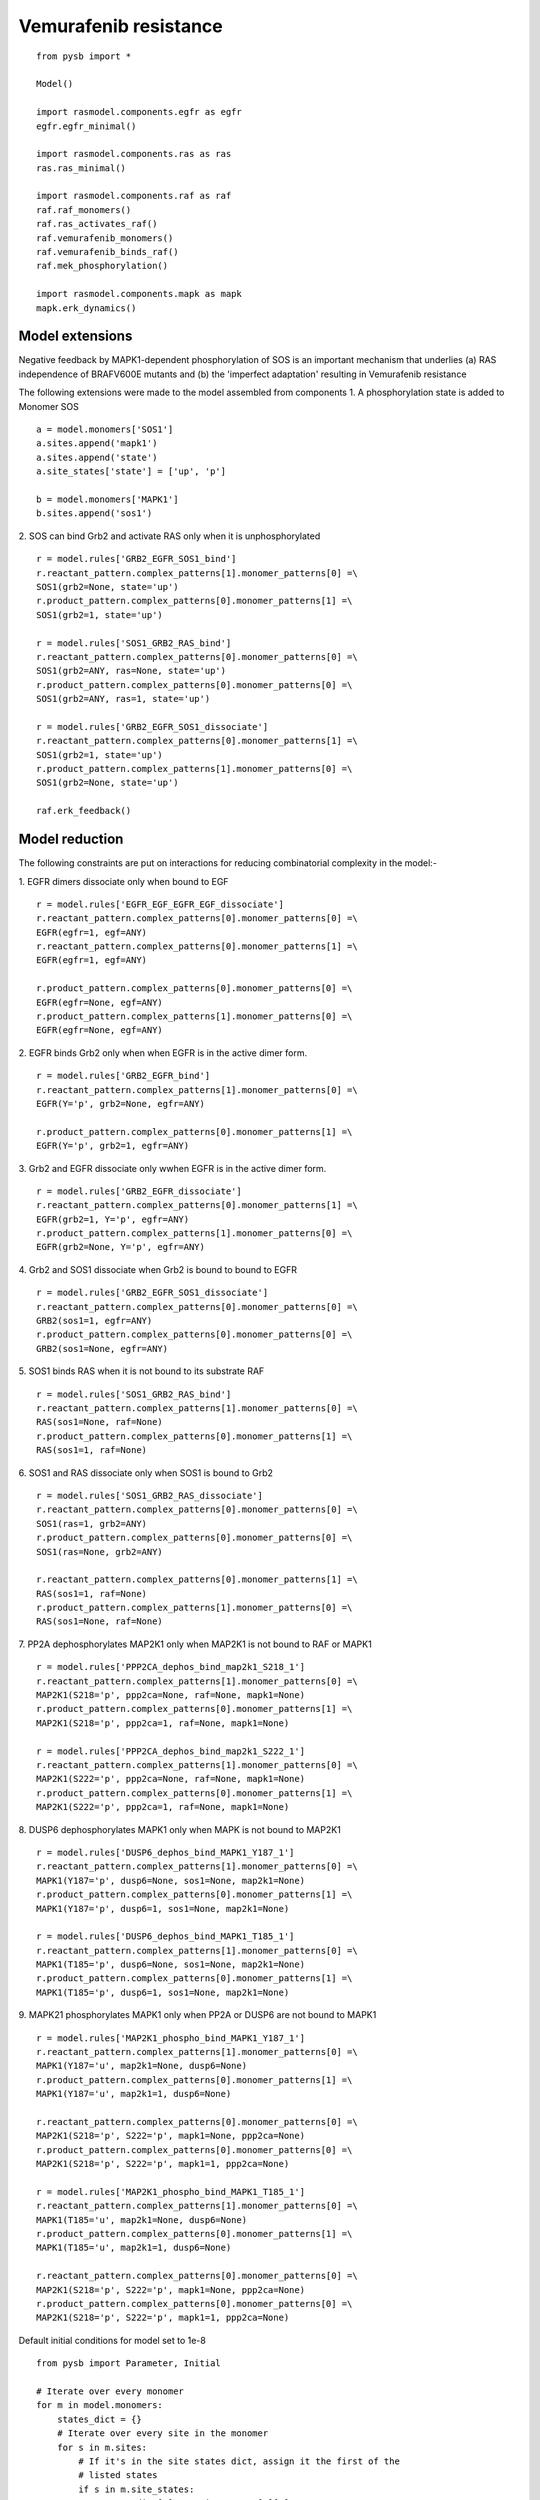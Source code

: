.. component::
   :module: rasmodel.scenarios.vemurafenib_resistance
	    
Vemurafenib resistance
======================

::
   
    from pysb import *

    Model()

    import rasmodel.components.egfr as egfr
    egfr.egfr_minimal()

    import rasmodel.components.ras as ras
    ras.ras_minimal()

    import rasmodel.components.raf as raf
    raf.raf_monomers()
    raf.ras_activates_raf()
    raf.vemurafenib_monomers()
    raf.vemurafenib_binds_raf()
    raf.mek_phosphorylation()

    import rasmodel.components.mapk as mapk
    mapk.erk_dynamics()

Model extensions
----------------
Negative feedback by MAPK1-dependent phosphorylation of SOS is an important mechanism that underlies
(a) RAS independence of BRAFV600E mutants and
(b) the 'imperfect adaptation' resulting in Vemurafenib resistance

The following extensions were made to the model assembled from components
1. A phosphorylation state is added to Monomer SOS
::
   a = model.monomers['SOS1']
   a.sites.append('mapk1')
   a.sites.append('state')
   a.site_states['state'] = ['up', 'p']

   b = model.monomers['MAPK1']
   b.sites.append('sos1')

2. SOS can bind Grb2 and activate RAS only when it is unphosphorylated
::
   
   r = model.rules['GRB2_EGFR_SOS1_bind']
   r.reactant_pattern.complex_patterns[1].monomer_patterns[0] =\
   SOS1(grb2=None, state='up')
   r.product_pattern.complex_patterns[0].monomer_patterns[1] =\
   SOS1(grb2=1, state='up')
   
   r = model.rules['SOS1_GRB2_RAS_bind']
   r.reactant_pattern.complex_patterns[0].monomer_patterns[0] =\
   SOS1(grb2=ANY, ras=None, state='up')
   r.product_pattern.complex_patterns[0].monomer_patterns[0] =\
   SOS1(grb2=ANY, ras=1, state='up')

   r = model.rules['GRB2_EGFR_SOS1_dissociate']
   r.reactant_pattern.complex_patterns[0].monomer_patterns[1] =\
   SOS1(grb2=1, state='up')
   r.product_pattern.complex_patterns[1].monomer_patterns[0] =\
   SOS1(grb2=None, state='up')

   raf.erk_feedback()
    

    
Model reduction
---------------
The following constraints are put on interactions for reducing combinatorial complexity in the model:-


1. EGFR dimers dissociate only when bound to EGF
::

   r = model.rules['EGFR_EGF_EGFR_EGF_dissociate']
   r.reactant_pattern.complex_patterns[0].monomer_patterns[0] =\
   EGFR(egfr=1, egf=ANY)
   r.reactant_pattern.complex_patterns[0].monomer_patterns[1] =\
   EGFR(egfr=1, egf=ANY)

   r.product_pattern.complex_patterns[0].monomer_patterns[0] =\
   EGFR(egfr=None, egf=ANY)
   r.product_pattern.complex_patterns[1].monomer_patterns[0] =\
   EGFR(egfr=None, egf=ANY)

2. EGFR binds Grb2 only when when EGFR is in the active dimer form.
::
   r = model.rules['GRB2_EGFR_bind']
   r.reactant_pattern.complex_patterns[1].monomer_patterns[0] =\
   EGFR(Y='p', grb2=None, egfr=ANY)

   r.product_pattern.complex_patterns[0].monomer_patterns[1] =\
   EGFR(Y='p', grb2=1, egfr=ANY)

3. Grb2 and EGFR dissociate only wwhen EGFR is in the active dimer form.
::
   r = model.rules['GRB2_EGFR_dissociate']
   r.reactant_pattern.complex_patterns[0].monomer_patterns[1] =\
   EGFR(grb2=1, Y='p', egfr=ANY)
   r.product_pattern.complex_patterns[1].monomer_patterns[0] =\
   EGFR(grb2=None, Y='p', egfr=ANY)

4. Grb2 and SOS1 dissociate when Grb2 is bound to bound to EGFR
::
   r = model.rules['GRB2_EGFR_SOS1_dissociate']
   r.reactant_pattern.complex_patterns[0].monomer_patterns[0] =\
   GRB2(sos1=1, egfr=ANY)
   r.product_pattern.complex_patterns[0].monomer_patterns[0] =\
   GRB2(sos1=None, egfr=ANY)

5. SOS1 binds RAS when it is not bound to its substrate RAF
::

   r = model.rules['SOS1_GRB2_RAS_bind']
   r.reactant_pattern.complex_patterns[1].monomer_patterns[0] =\
   RAS(sos1=None, raf=None)
   r.product_pattern.complex_patterns[0].monomer_patterns[1] =\
   RAS(sos1=1, raf=None)

   
6. SOS1 and RAS dissociate only when SOS1 is bound to Grb2
::
   r = model.rules['SOS1_GRB2_RAS_dissociate']
   r.reactant_pattern.complex_patterns[0].monomer_patterns[0] =\
   SOS1(ras=1, grb2=ANY)
   r.product_pattern.complex_patterns[0].monomer_patterns[0] =\
   SOS1(ras=None, grb2=ANY)

   r.reactant_pattern.complex_patterns[0].monomer_patterns[1] =\
   RAS(sos1=1, raf=None)
   r.product_pattern.complex_patterns[1].monomer_patterns[0] =\
   RAS(sos1=None, raf=None)
   
7. PP2A dephosphorylates MAP2K1 only when MAP2K1 is not bound to RAF or MAPK1
::
   r = model.rules['PPP2CA_dephos_bind_map2k1_S218_1']
   r.reactant_pattern.complex_patterns[1].monomer_patterns[0] =\
   MAP2K1(S218='p', ppp2ca=None, raf=None, mapk1=None)
   r.product_pattern.complex_patterns[0].monomer_patterns[1] =\
   MAP2K1(S218='p', ppp2ca=1, raf=None, mapk1=None)

   r = model.rules['PPP2CA_dephos_bind_map2k1_S222_1']
   r.reactant_pattern.complex_patterns[1].monomer_patterns[0] =\
   MAP2K1(S222='p', ppp2ca=None, raf=None, mapk1=None)
   r.product_pattern.complex_patterns[0].monomer_patterns[1] =\
   MAP2K1(S222='p', ppp2ca=1, raf=None, mapk1=None)

8. DUSP6 dephosphorylates MAPK1 only when MAPK is not bound to  MAP2K1
::
   r = model.rules['DUSP6_dephos_bind_MAPK1_Y187_1']
   r.reactant_pattern.complex_patterns[1].monomer_patterns[0] =\
   MAPK1(Y187='p', dusp6=None, sos1=None, map2k1=None)
   r.product_pattern.complex_patterns[0].monomer_patterns[1] =\
   MAPK1(Y187='p', dusp6=1, sos1=None, map2k1=None)

   r = model.rules['DUSP6_dephos_bind_MAPK1_T185_1']
   r.reactant_pattern.complex_patterns[1].monomer_patterns[0] =\
   MAPK1(T185='p', dusp6=None, sos1=None, map2k1=None)
   r.product_pattern.complex_patterns[0].monomer_patterns[1] =\
   MAPK1(T185='p', dusp6=1, sos1=None, map2k1=None)

9. MAPK21 phosphorylates MAPK1 only when PP2A or DUSP6 are not bound to MAPK1
::
   r = model.rules['MAP2K1_phospho_bind_MAPK1_Y187_1']
   r.reactant_pattern.complex_patterns[1].monomer_patterns[0] =\
   MAPK1(Y187='u', map2k1=None, dusp6=None)
   r.product_pattern.complex_patterns[0].monomer_patterns[1] =\
   MAPK1(Y187='u', map2k1=1, dusp6=None)

   r.reactant_pattern.complex_patterns[0].monomer_patterns[0] =\
   MAP2K1(S218='p', S222='p', mapk1=None, ppp2ca=None)
   r.product_pattern.complex_patterns[0].monomer_patterns[0] =\
   MAP2K1(S218='p', S222='p', mapk1=1, ppp2ca=None)
   
   r = model.rules['MAP2K1_phospho_bind_MAPK1_T185_1']
   r.reactant_pattern.complex_patterns[1].monomer_patterns[0] =\
   MAPK1(T185='u', map2k1=None, dusp6=None)
   r.product_pattern.complex_patterns[0].monomer_patterns[1] =\
   MAPK1(T185='u', map2k1=1, dusp6=None)

   r.reactant_pattern.complex_patterns[0].monomer_patterns[0] =\
   MAP2K1(S218='p', S222='p', mapk1=None, ppp2ca=None)
   r.product_pattern.complex_patterns[0].monomer_patterns[0] =\
   MAP2K1(S218='p', S222='p', mapk1=1, ppp2ca=None)
   

   
Default initial conditions for model set to 1e-8

::

   from pysb import Parameter, Initial

   # Iterate over every monomer
   for m in model.monomers:
       states_dict = {}
       # Iterate over every site in the monomer
       for s in m.sites:
	   # If it's in the site states dict, assign it the first of the
	   # listed states
	   if s in m.site_states:
	       states_dict[s] = m.site_states[s][0]
	   # Otherwise (e.g., the site is used only for binding) assign it
	   # a state None, meaning unbound:
	   else:
	       states_dict[s] = None

       # Create the initial condition parameter based on the protein name
       initial_value = Parameter('{0}_0'.format(m.name), 1.0e-8)

       # Create the initial condition
       Initial(m(**states_dict), initial_value)

